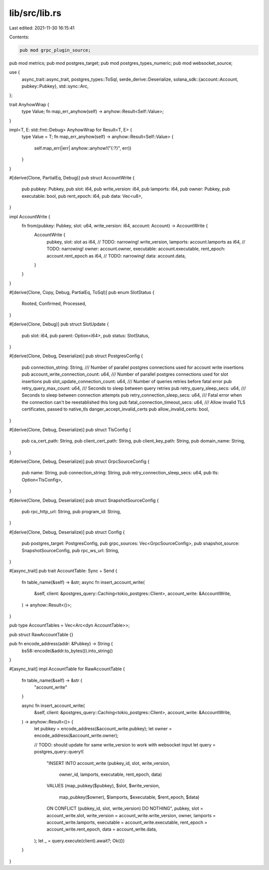 lib/src/lib.rs
==============

Last edited: 2021-11-30 16:15:41

Contents:

.. code-block:: rs

    pub mod grpc_plugin_source;
pub mod metrics;
pub mod postgres_target;
pub mod postgres_types_numeric;
pub mod websocket_source;

use {
    async_trait::async_trait,
    postgres_types::ToSql,
    serde_derive::Deserialize,
    solana_sdk::{account::Account, pubkey::Pubkey},
    std::sync::Arc,
};

trait AnyhowWrap {
    type Value;
    fn map_err_anyhow(self) -> anyhow::Result<Self::Value>;
}

impl<T, E: std::fmt::Debug> AnyhowWrap for Result<T, E> {
    type Value = T;
    fn map_err_anyhow(self) -> anyhow::Result<Self::Value> {
        self.map_err(|err| anyhow::anyhow!("{:?}", err))
    }
}

#[derive(Clone, PartialEq, Debug)]
pub struct AccountWrite {
    pub pubkey: Pubkey,
    pub slot: i64,
    pub write_version: i64,
    pub lamports: i64,
    pub owner: Pubkey,
    pub executable: bool,
    pub rent_epoch: i64,
    pub data: Vec<u8>,
}

impl AccountWrite {
    fn from(pubkey: Pubkey, slot: u64, write_version: i64, account: Account) -> AccountWrite {
        AccountWrite {
            pubkey,
            slot: slot as i64, // TODO: narrowing!
            write_version,
            lamports: account.lamports as i64, // TODO: narrowing!
            owner: account.owner,
            executable: account.executable,
            rent_epoch: account.rent_epoch as i64, // TODO: narrowing!
            data: account.data,
        }
    }
}

#[derive(Clone, Copy, Debug, PartialEq, ToSql)]
pub enum SlotStatus {
    Rooted,
    Confirmed,
    Processed,
}

#[derive(Clone, Debug)]
pub struct SlotUpdate {
    pub slot: i64,
    pub parent: Option<i64>,
    pub status: SlotStatus,
}

#[derive(Clone, Debug, Deserialize)]
pub struct PostgresConfig {
    pub connection_string: String,
    /// Number of parallel postgres connections used for account write insertions
    pub account_write_connection_count: u64,
    /// Number of parallel postgres connections used for slot insertions
    pub slot_update_connection_count: u64,
    /// Number of queries retries before fatal error
    pub retry_query_max_count: u64,
    /// Seconds to sleep between query retries
    pub retry_query_sleep_secs: u64,
    /// Seconds to sleep between connection attempts
    pub retry_connection_sleep_secs: u64,
    /// Fatal error when the connection can't be reestablished this long
    pub fatal_connection_timeout_secs: u64,
    /// Allow invalid TLS certificates, passed to native_tls danger_accept_invalid_certs
    pub allow_invalid_certs: bool,
}

#[derive(Clone, Debug, Deserialize)]
pub struct TlsConfig {
    pub ca_cert_path: String,
    pub client_cert_path: String,
    pub client_key_path: String,
    pub domain_name: String,
}

#[derive(Clone, Debug, Deserialize)]
pub struct GrpcSourceConfig {
    pub name: String,
    pub connection_string: String,
    pub retry_connection_sleep_secs: u64,
    pub tls: Option<TlsConfig>,
}

#[derive(Clone, Debug, Deserialize)]
pub struct SnapshotSourceConfig {
    pub rpc_http_url: String,
    pub program_id: String,
}

#[derive(Clone, Debug, Deserialize)]
pub struct Config {
    pub postgres_target: PostgresConfig,
    pub grpc_sources: Vec<GrpcSourceConfig>,
    pub snapshot_source: SnapshotSourceConfig,
    pub rpc_ws_url: String,
}

#[async_trait]
pub trait AccountTable: Sync + Send {
    fn table_name(&self) -> &str;
    async fn insert_account_write(
        &self,
        client: &postgres_query::Caching<tokio_postgres::Client>,
        account_write: &AccountWrite,
    ) -> anyhow::Result<()>;
}

pub type AccountTables = Vec<Arc<dyn AccountTable>>;

pub struct RawAccountTable {}

pub fn encode_address(addr: &Pubkey) -> String {
    bs58::encode(&addr.to_bytes()).into_string()
}

#[async_trait]
impl AccountTable for RawAccountTable {
    fn table_name(&self) -> &str {
        "account_write"
    }

    async fn insert_account_write(
        &self,
        client: &postgres_query::Caching<tokio_postgres::Client>,
        account_write: &AccountWrite,
    ) -> anyhow::Result<()> {
        let pubkey = encode_address(&account_write.pubkey);
        let owner = encode_address(&account_write.owner);

        // TODO: should update for same write_version to work with websocket input
        let query = postgres_query::query!(
            "INSERT INTO account_write
            (pubkey_id, slot, write_version,
             owner_id, lamports, executable, rent_epoch, data)
            VALUES
            (map_pubkey($pubkey), $slot, $write_version,
             map_pubkey($owner), $lamports, $executable, $rent_epoch, $data)
            ON CONFLICT (pubkey_id, slot, write_version) DO NOTHING",
            pubkey,
            slot = account_write.slot,
            write_version = account_write.write_version,
            owner,
            lamports = account_write.lamports,
            executable = account_write.executable,
            rent_epoch = account_write.rent_epoch,
            data = account_write.data,
        );
        let _ = query.execute(client).await?;
        Ok(())
    }
}


